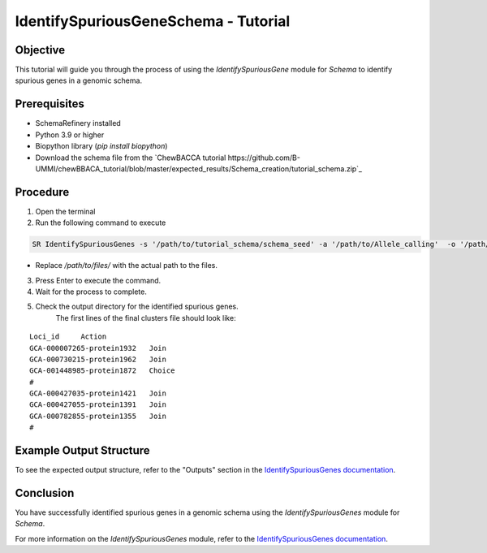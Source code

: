 IdentifySpuriousGeneSchema - Tutorial
=====================================

Objective
---------

This tutorial will guide you through the process of using the `IdentifySpuriousGene` module for `Schema` to identify spurious genes in a genomic schema.

Prerequisites
-------------

- SchemaRefinery installed
- Python 3.9 or higher
- Biopython library (`pip install biopython`)
- Download the schema file from the `ChewBACCA tutorial https://github.com/B-UMMI/chewBBACA_tutorial/blob/master/expected_results/Schema_creation/tutorial_schema.zip`_

Procedure
---------

1. Open the terminal

2. Run the following command to execute

.. code-block:: bash

    SR IdentifySpuriousGenes -s '/path/to/tutorial_schema/schema_seed' -a '/path/to/Allele_calling'  -o '/path/to/files/output_folder/IdentifySpuriousGenesSchema' -m schema -pm alleles_vs_alleles --t 11 -c 6

- Replace `/path/to/files/` with the actual path to the files.

3. Press Enter to execute the command.

4. Wait for the process to complete.

5. Check the output directory for the identified spurious genes.
    The first lines of the final clusters file should look like:
::
    
    Loci_id	Action
    GCA-000007265-protein1932	Join
    GCA-000730215-protein1962	Join
    GCA-001448985-protein1872	Choice
    #
    GCA-000427035-protein1421	Join
    GCA-000427055-protein1391	Join
    GCA-000782855-protein1355	Join
    #


Example Output Structure
------------------------

To see the expected output structure, refer to the "Outputs" section in the `IdentifySpuriousGenes documentation <https://schema-refinery.readthedocs.io/en/latest/SchemaRefinery/Modules/IdentifySpuriousGenes.html>`_.

Conclusion
----------

You have successfully identified spurious genes in a genomic schema using the `IdentifySpuriousGenes` module for `Schema`.

For more information on the `IdentifySpuriousGenes` module, refer to the `IdentifySpuriousGenes documentation <https://schema-refinery.readthedocs.io/en/latest/SchemaRefinery/Modules/IdentifySpuriousGenes.html>`_.